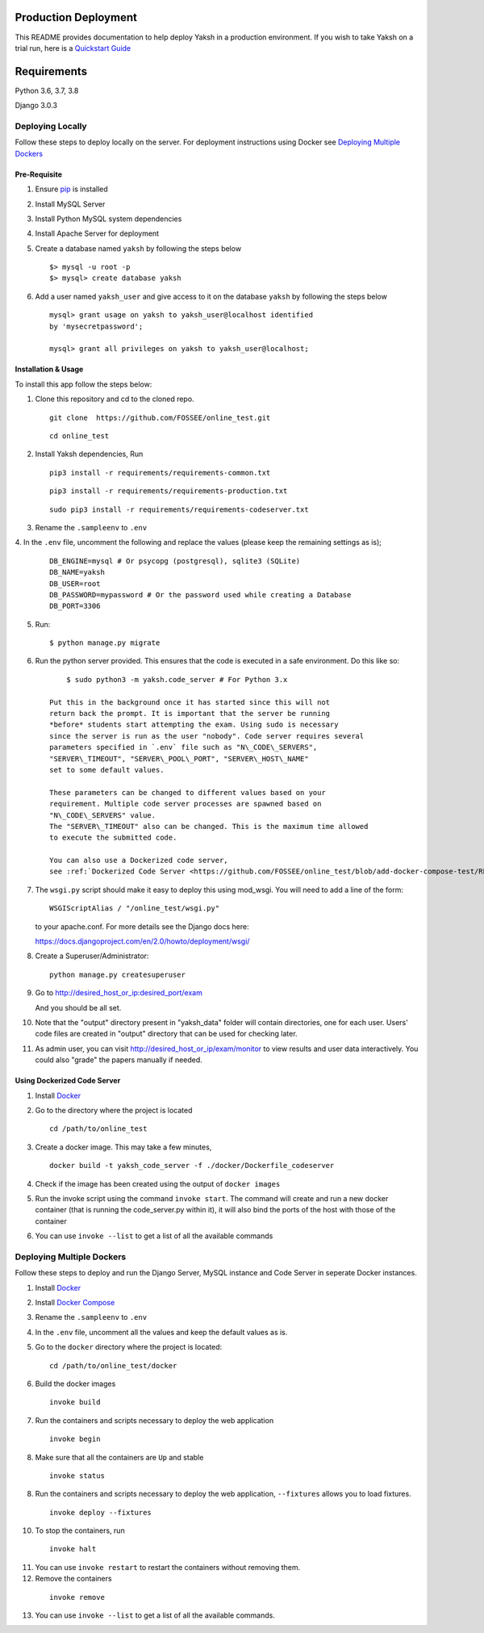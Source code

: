 Production Deployment
=====================

This README provides documentation to help deploy Yaksh in a production
environment. If you wish to take Yaksh on a trial run, here is a
`Quickstart Guide <https://github.com/FOSSEE/online\_test/blob/master/README.rst>`__


Requirements
============

Python 3.6, 3.7, 3.8

Django 3.0.3


###################
Deploying Locally
###################

Follow these steps to deploy locally on the server. For deployment instructions using Docker see `Deploying Multiple Dockers <https://github.com/FOSSEE/online_test/blob/add-docker-compose-test/README_production.rst#deploying-multiple-dockers>`__

Pre-Requisite
^^^^^^^^^^^^^

1. Ensure `pip <https://pip.pypa.io/en/latest/installing.html>`__ is
   installed

2. Install MySQL Server

3. Install Python MySQL system dependencies

4. Install Apache Server for deployment

5. Create a database named ``yaksh`` by following the steps below

   ::

      $> mysql -u root -p
      $> mysql> create database yaksh

6. Add a user named ``yaksh_user`` and give access to it on the database
   ``yaksh`` by following the steps below

   ::

      mysql> grant usage on yaksh to yaksh_user@localhost identified
      by 'mysecretpassword';

      mysql> grant all privileges on yaksh to yaksh_user@localhost;


Installation & Usage
^^^^^^^^^^^^^^^^^^^^

To install this app follow the steps below:

1. Clone this repository and cd to the cloned repo.

   ::

      git clone  https://github.com/FOSSEE/online_test.git

   ::

      cd online_test

2. Install Yaksh dependencies, Run

   ::

      pip3 install -r requirements/requirements-common.txt

   ::

      pip3 install -r requirements/requirements-production.txt

   ::

      sudo pip3 install -r requirements/requirements-codeserver.txt


3. Rename the ``.sampleenv`` to ``.env``

4. In the ``.env`` file, uncomment the following and replace the values
(please keep the remaining settings as is);

   ::

      DB_ENGINE=mysql # Or psycopg (postgresql), sqlite3 (SQLite)
      DB_NAME=yaksh
      DB_USER=root
      DB_PASSWORD=mypassword # Or the password used while creating a Database
      DB_PORT=3306

5. Run:

   ::

        $ python manage.py migrate

6. Run the python server provided. This ensures that the code is
   executed in a safe environment. Do this like so:

   ::

        $ sudo python3 -m yaksh.code_server # For Python 3.x

    Put this in the background once it has started since this will not
    return back the prompt. It is important that the server be running
    *before* students start attempting the exam. Using sudo is necessary
    since the server is run as the user "nobody". Code server requires several
    parameters specified in `.env` file such as "N\_CODE\_SERVERS",
    "SERVER\_TIMEOUT", "SERVER\_POOL\_PORT", "SERVER\_HOST\_NAME"
    set to some default values.

    These parameters can be changed to different values based on your
    requirement. Multiple code server processes are spawned based on
    "N\_CODE\_SERVERS" value.
    The "SERVER\_TIMEOUT" also can be changed. This is the maximum time allowed
    to execute the submitted code.

    You can also use a Dockerized code server,
    see :ref:`Dockerized Code Server <https://github.com/FOSSEE/online_test/blob/add-docker-compose-test/README_production.rst#using-dockerized-code-server>`__


7.  The ``wsgi.py`` script should make it easy to deploy this using
    mod\_wsgi. You will need to add a line of the form:

    ::

        WSGIScriptAlias / "/online_test/wsgi.py"

    to your apache.conf. For more details see the Django docs here:

    https://docs.djangoproject.com/en/2.0/howto/deployment/wsgi/

8. Create a Superuser/Administrator:

   ::

        python manage.py createsuperuser

9. Go to http://desired\_host\_or\_ip:desired\_port/exam

   And you should be all set.

10. Note that the "output" directory present in "yaksh_data" folder will
    contain directories, one for each user.
    Users' code files are created in "output" directory that can be used for
    checking later.

11. As admin user, you can visit http://desired\_host\_or\_ip/exam/monitor to
    view results and user data interactively. You could also "grade" the papers
    manually if needed.

.. _dockerized-code-server:

Using Dockerized Code Server
^^^^^^^^^^^^^^^^^^^^^^^^^^^^

1. Install
   `Docker <https://docs.docker.com/engine/installation/>`__

2. Go to the directory where the project is located 

   ::

        cd /path/to/online_test

3. Create a docker image. This may take a few minutes,

   ::

        docker build -t yaksh_code_server -f ./docker/Dockerfile_codeserver

4. Check if the image has been created using the output of ``docker
   images``

5. Run the invoke script using the command ``invoke start``. The command
   will create and run a new docker container (that is running the
   code\_server.py within it), it will also bind the ports of the host
   with those of the container

6. You can use ``invoke --list`` to get a list of all the available commands


.. _deploying-multiple-dockers:

######################################
Deploying Multiple Dockers
######################################

Follow these steps to deploy and run the Django Server, MySQL instance and
Code Server in seperate Docker instances.

1. Install `Docker <https://docs.docker.com/engine/installation/>`__

2. Install `Docker Compose <https://docs.docker.com/compose/install/>`__

3. Rename the ``.sampleenv`` to ``.env``

4. In the ``.env`` file, uncomment all the values and keep the default values
   as is.

5. Go to the ``docker`` directory where the project is located:
   
   ::

        cd /path/to/online_test/docker

6. Build the docker images

   ::

        invoke build

7. Run the containers and scripts necessary to deploy the web
   application

   ::

        invoke begin

8. Make sure that all the containers are ``Up`` and stable

   ::

        invoke status

8. Run the containers and scripts necessary to deploy the web
   application, ``--fixtures`` allows you to load fixtures.

   ::

        invoke deploy --fixtures

10. To stop the containers, run

   ::

        invoke halt

11. You can use ``invoke restart`` to restart the containers without
    removing them.

12. Remove the containers

   ::

        invoke remove

13. You can use ``invoke --list`` to get a list of all the available commands.
